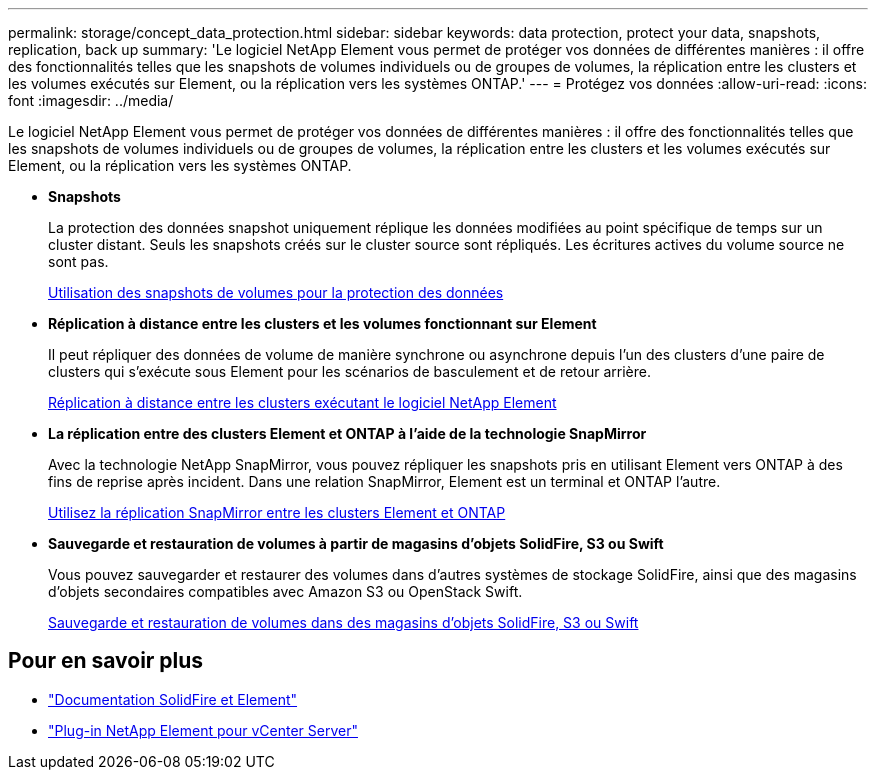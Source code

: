 ---
permalink: storage/concept_data_protection.html 
sidebar: sidebar 
keywords: data protection, protect your data, snapshots, replication, back up 
summary: 'Le logiciel NetApp Element vous permet de protéger vos données de différentes manières : il offre des fonctionnalités telles que les snapshots de volumes individuels ou de groupes de volumes, la réplication entre les clusters et les volumes exécutés sur Element, ou la réplication vers les systèmes ONTAP.' 
---
= Protégez vos données
:allow-uri-read: 
:icons: font
:imagesdir: ../media/


[role="lead"]
Le logiciel NetApp Element vous permet de protéger vos données de différentes manières : il offre des fonctionnalités telles que les snapshots de volumes individuels ou de groupes de volumes, la réplication entre les clusters et les volumes exécutés sur Element, ou la réplication vers les systèmes ONTAP.

* *Snapshots*
+
La protection des données snapshot uniquement réplique les données modifiées au point spécifique de temps sur un cluster distant. Seuls les snapshots créés sur le cluster source sont répliqués. Les écritures actives du volume source ne sont pas.

+
xref:task_data_protection_using_volume_snapshots.adoc[Utilisation des snapshots de volumes pour la protection des données]

* *Réplication à distance entre les clusters et les volumes fonctionnant sur Element*
+
Il peut répliquer des données de volume de manière synchrone ou asynchrone depuis l'un des clusters d'une paire de clusters qui s'exécute sous Element pour les scénarios de basculement et de retour arrière.

+
xref:task_replication_perform_remote_replication_between_element_clusters.adoc[Réplication à distance entre les clusters exécutant le logiciel NetApp Element]

* *La réplication entre des clusters Element et ONTAP à l'aide de la technologie SnapMirror*
+
Avec la technologie NetApp SnapMirror, vous pouvez répliquer les snapshots pris en utilisant Element vers ONTAP à des fins de reprise après incident. Dans une relation SnapMirror, Element est un terminal et ONTAP l'autre.

+
xref:task_snapmirror_use_replication_between_element_and_ontap_clusters.adoc[Utilisez la réplication SnapMirror entre les clusters Element et ONTAP]

* *Sauvegarde et restauration de volumes à partir de magasins d'objets SolidFire, S3 ou Swift*
+
Vous pouvez sauvegarder et restaurer des volumes dans d'autres systèmes de stockage SolidFire, ainsi que des magasins d'objets secondaires compatibles avec Amazon S3 ou OpenStack Swift.

+
xref:task_data_protection_back_up_and_restore_volumes.adoc[Sauvegarde et restauration de volumes dans des magasins d'objets SolidFire, S3 ou Swift]





== Pour en savoir plus

* https://docs.netapp.com/us-en/element-software/index.html["Documentation SolidFire et Element"]
* https://docs.netapp.com/us-en/vcp/index.html["Plug-in NetApp Element pour vCenter Server"^]

